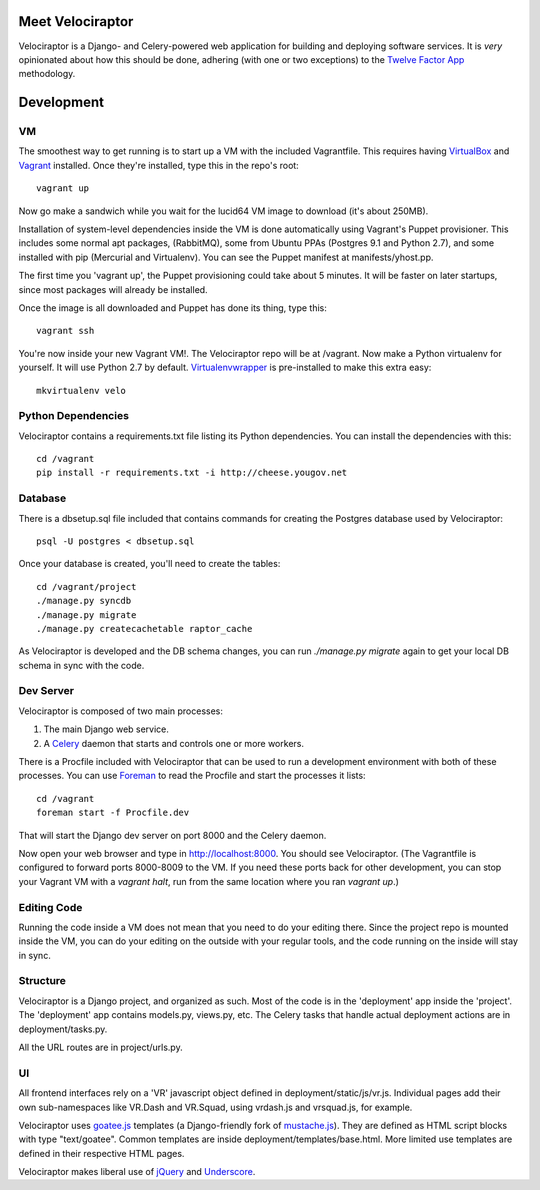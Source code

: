 Meet Velociraptor
=================

Velociraptor is a Django- and Celery-powered web application for building and
deploying software services.  It is *very* opinionated about how this should be
done, adhering (with one or two exceptions) to the `Twelve Factor App`_
methodology.

Development
===========

VM
~~

The smoothest way to get running is to start up a VM with the included
Vagrantfile.  This requires having VirtualBox_ and Vagrant_ installed.  Once
they're installed, type this in the repo's root::

    vagrant up

Now go make a sandwich while you wait for the lucid64 VM image to download
(it's about 250MB).

Installation of system-level dependencies inside the VM is done automatically
using Vagrant's Puppet provisioner.  This includes some normal apt packages,
(RabbitMQ), some from Ubuntu PPAs (Postgres 9.1 and Python 2.7), and some
installed with pip (Mercurial and Virtualenv).  You can see the Puppet manifest
at manifests/yhost.pp.

The first time you 'vagrant up', the Puppet provisioning could take about
5 minutes.  It will be faster on later startups, since most packages will
already be installed.

Once the image is all downloaded and Puppet has done its thing, type this::

    vagrant ssh

You're now inside your new Vagrant VM!.  The Velociraptor repo will be at
/vagrant.  Now make a Python virtualenv for yourself.  It will use Python 2.7
by default.  Virtualenvwrapper_ is pre-installed to make this extra easy::

    mkvirtualenv velo

Python Dependencies
~~~~~~~~~~~~~~~~~~~

Velociraptor contains a requirements.txt file listing its Python dependencies.
You can install the dependencies with this::

    cd /vagrant
    pip install -r requirements.txt -i http://cheese.yougov.net

Database
~~~~~~~~

There is a dbsetup.sql file included that contains commands for creating the
Postgres database used by Velociraptor::

    psql -U postgres < dbsetup.sql

Once your database is created, you'll need to create the tables::

    cd /vagrant/project
    ./manage.py syncdb
    ./manage.py migrate
    ./manage.py createcachetable raptor_cache

As Velociraptor is developed and the DB schema changes, you can run
`./manage.py migrate` again to get your local DB schema in sync with the code.

Dev Server
~~~~~~~~~~

Velociraptor is composed of two main processes:

1. The main Django web service.
2. A Celery_ daemon that starts and controls one or more workers.

There is a Procfile included with Velociraptor that can be used to run a
development environment with both of these processes. You can use Foreman_ to
read the Procfile and start the processes it lists::

    cd /vagrant
    foreman start -f Procfile.dev

That will start the Django dev server on port 8000 and the Celery daemon. 

Now open your web browser and type in http://localhost:8000.  You should see
Velociraptor.  (The Vagrantfile is configured to forward ports 8000-8009 to the
VM.  If you need these ports back for other development, you can stop your
Vagrant VM with a `vagrant halt`, run from the same location where you ran
`vagrant up`.)

Editing Code
~~~~~~~~~~~~

Running the code inside a VM does not mean that you need to do your editing
there.  Since the project repo is mounted inside the VM, you can do your
editing on the outside with your regular tools, and the code running on the
inside will stay in sync.

Structure
~~~~~~~~~

Velociraptor is a Django project, and organized as such.  Most of the code is
in the 'deployment' app inside the 'project'.  The 'deployment' app contains
models.py, views.py, etc.  The Celery tasks that handle actual deployment
actions are in deployment/tasks.py.

All the URL routes are in project/urls.py.

UI
~~

All frontend interfaces rely on a 'VR' javascript object defined in
deployment/static/js/vr.js.  Individual pages add their own sub-namespaces like
VR.Dash and VR.Squad, using vrdash.js and vrsquad.js, for example.

Velociraptor uses goatee.js_ templates (a Django-friendly fork of
mustache.js_). They are defined as HTML script blocks with type "text/goatee".
Common templates are inside deployment/templates/base.html.  More limited use
templates are defined in their respective HTML pages.

Velociraptor makes liberal use of jQuery_ and Underscore_.

.. _Twelve Factor App: http://www.12factor.net/
.. _Vagrant: http://vagrantup.com/docs/getting-started/index.html
.. _VirtualBox: http://www.virtualbox.org/wiki/Downloads
.. _Foreman: http://ddollar.github.com/foreman/
.. _Virtualenvwrapper: http://www.doughellmann.com/docs/virtualenvwrapper/
.. _South: http://south.aeracode.org/
.. _Celery: http://celeryproject.org/
.. _goatee.js: https://github.com/btubbs/goatee.js
.. _mustache.js: https://github.com/janl/mustache.js
.. _Underscore: http://underscorejs.org/
.. _jQuery: http://jquery.com/
